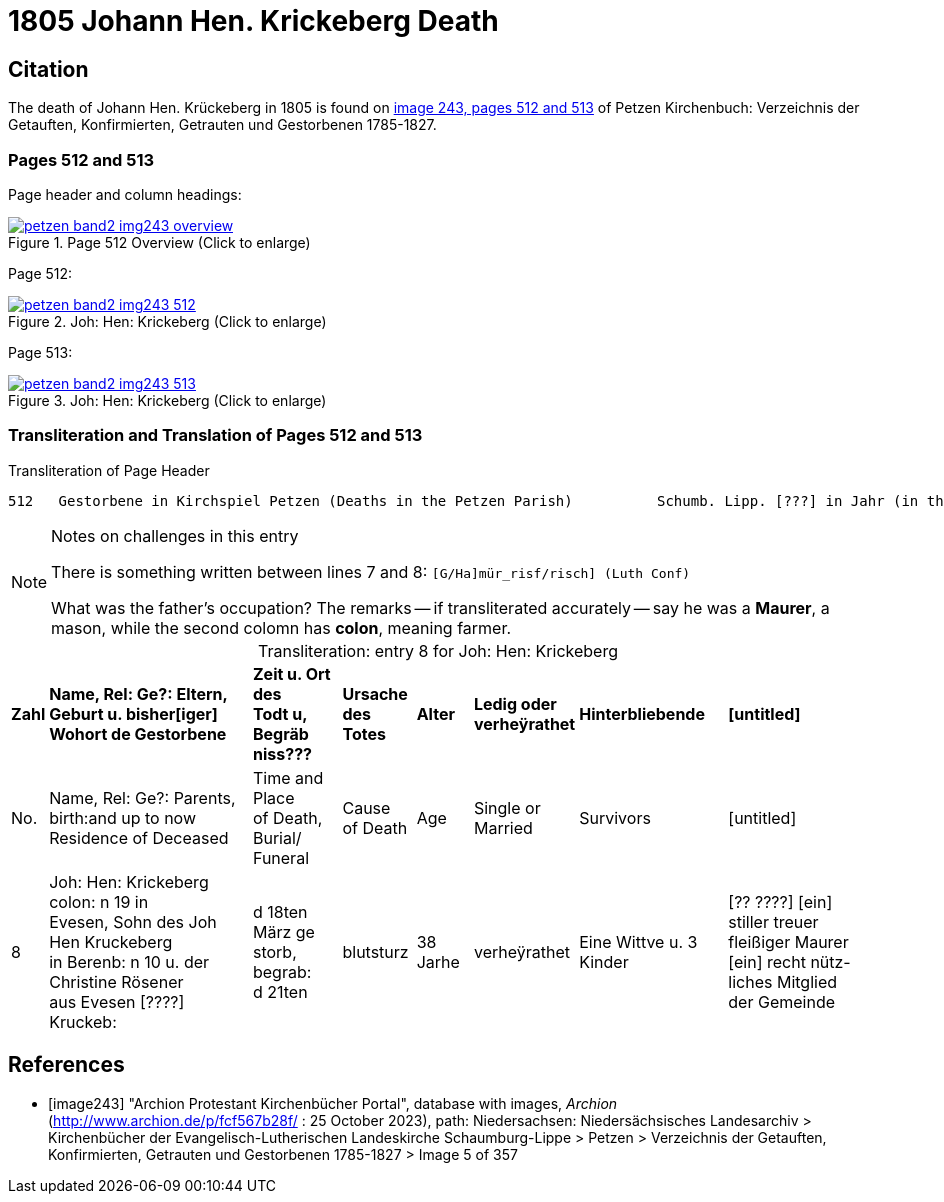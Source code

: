 = 1805 Johann Hen. Krickeberg Death
:page-role: doc-width

== Citation

The death of Johann Hen. Krückeberg in 1805 is found on <<image243, image 243, pages 512 and 513>> of Petzen Kirchenbuch: Verzeichnis der Getauften, Konfirmierten, Getrauten und Gestorbenen 1785-1827.

=== Pages 512 and 513

Page header and column headings:

image::petzen-band2-img243-overview.jpg[title="Page 512 Overview (Click to enlarge)",link=self]

Page 512:

image::petzen-band2-img243-512.jpg[title="Joh: Hen: Krickeberg (Click to enlarge)",link=self]

Page 513:

image::petzen-band2-img243-513.jpg[title="Joh: Hen: Krickeberg (Click to enlarge)",link=self]

=== Transliteration and Translation of Pages 512 and 513

.Transliteration of Page Header
```text
512   Gestorbene in Kirchspiel Petzen (Deaths in the Petzen Parish)          Schumb. Lipp. [???] in Jahr (in the year) 1805                    512
```

[NOTE]
.Notes on challenges in this entry
====
There is something written between lines 7 and 8: `[G/Ha]mür_risf/risch]  (Luth Conf)`

What was the father's occupation? The remarks -- if transliterated accurately -- say he was a **Maurer**, a mason, while the second colomn
  has **colon**, meaning farmer.
====

[caption="Transliteration: "]
.entry 8 for Joh: Hen: Krickeberg
[%autowidth,frame="none"]
|===
s|Zahl s|Name, Rel: Ge?: Eltern, Geburt u. bisher[iger] +
Wohort de  Gestorbene s|Zeit u. Ort des +
Todt u, Begräb +
niss??? s|Ursache +
des Totes s|Alter s|Ledig oder +
verheÿrathet s|Hinterbliebende s|[untitled]

|No. |Name, Rel: Ge?: Parents, birth:and up to now +
Residence of Deceased |Time and Place +
of Death, Burial/ +
Funeral |Cause +
of Death |Age |Single or +
Married |Survivors |[untitled]

|8          
|Joh: Hen: Krickeberg colon: n 19 in +
Evesen, Sohn des Joh Hen Kruckeberg +
in Berenb: n 10 u. der Christine Rösener +
aus Evesen [????] Kruckeb:
|d 18ten März ge +
storb, begrab: +
d 21ten
|blutsturz
|38 Jarhe
|verheÿrathet
| Eine Wittve u. 3 Kinder
| [?? ????] [ein] +
 stiller treuer +
 fleißiger Maurer +
[ein] recht nütz- +
 liches Mitglied der Gemeinde
|===


[bibliography]
== References

* [[[image243]]] "Archion Protestant Kirchenbücher Portal", database with images, _Archion_ (http://www.archion.de/p/fcf567b28f/ : 25 October 2023), path:
Niedersachsen: Niedersächsisches Landesarchiv > Kirchenbücher der Evangelisch-Lutherischen Landeskirche Schaumburg-Lippe > Petzen > Verzeichnis der Getauften, Konfirmierten, Getrauten und Gestorbenen 1785-1827 > Image 5 of 357

